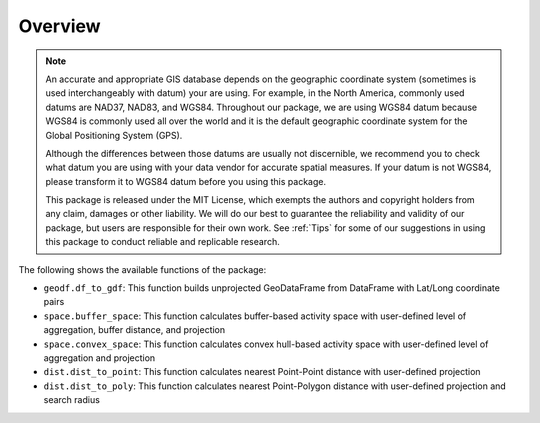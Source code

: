 Overview
========

.. note::
   An accurate and appropriate GIS database depends on the geographic coordinate system (sometimes is used interchangeably with datum) your are using. For example, in the North America, commonly used datums are NAD37, NAD83, and WGS84. Throughout our package, we are using WGS84 datum because WGS84 is commonly used all over the world and it is the default geographic coordinate system for the Global Positioning System (GPS).

   Although the differences between those datums are usually not discernible, we recommend you to check what datum you are using with your data vendor for accurate spatial measures. If your datum is not WGS84, please transform it to WGS84 datum before you using this package.

   This package is released under the MIT License, which exempts the authors and copyright holders from any claim, damages or other liability. We will do our best to guarantee the reliability and validity of our package, but users are responsible for their own work. See :ref:`Tips` for some of our suggestions in using this package to conduct reliable and replicable research.

The following shows the available functions of the package:

- ``geodf.df_to_gdf``: This function builds unprojected GeoDataFrame from DataFrame with Lat/Long coordinate pairs
- ``space.buffer_space``: This function calculates buffer-based activity space with user-defined level of aggregation, buffer distance, and projection
- ``space.convex_space``: This function calculates convex hull-based activity space with user-defined level of aggregation and projection
- ``dist.dist_to_point``: This function calculates nearest Point-Point distance with user-defined projection
- ``dist.dist_to_poly``: This function calculates nearest Point-Polygon distance with user-defined projection and search radius